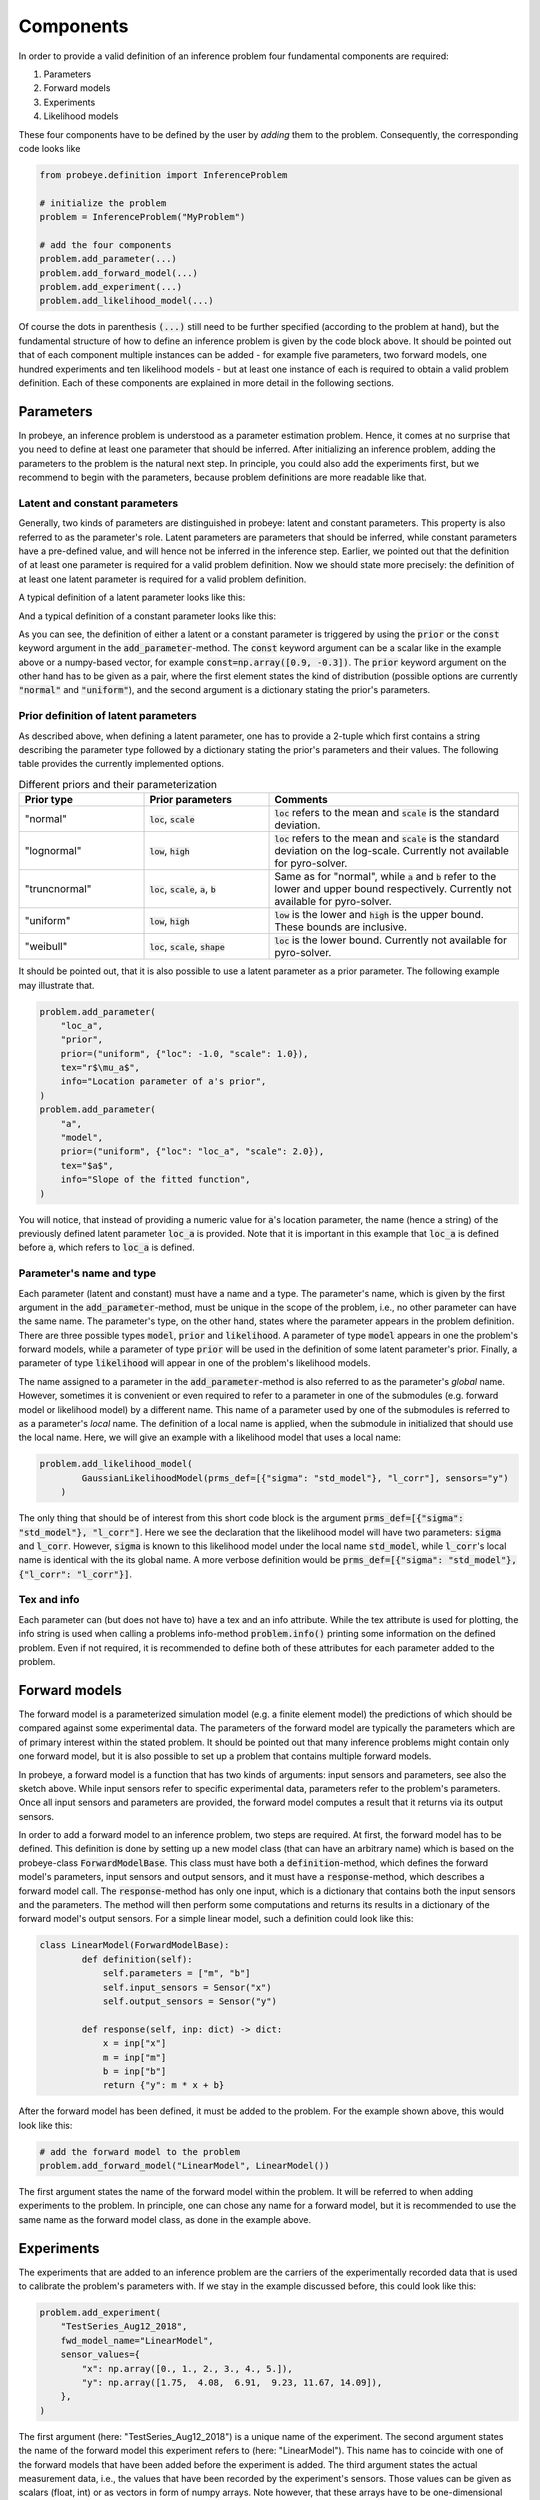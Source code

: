 Components
**********

In order to provide a valid definition of an inference problem four fundamental components are required:

1. Parameters
2. Forward models
3. Experiments
4. Likelihood models

These four components have to be defined by the user by `adding` them to the problem. Consequently, the corresponding code looks like

.. code-block:: python

    from probeye.definition import InferenceProblem

    # initialize the problem
    problem = InferenceProblem("MyProblem")

    # add the four components
    problem.add_parameter(...)
    problem.add_forward_model(...)
    problem.add_experiment(...)
    problem.add_likelihood_model(...)

Of course the dots in parenthesis :code:`(...)` still need to be further specified (according to the problem at hand), but the fundamental structure of how to define an inference problem is given by the code block above. It should be pointed out that of each component multiple instances can be added - for example five parameters, two forward models, one hundred experiments and ten likelihood models - but at least one instance of each is required to obtain a valid problem definition. Each of these components are explained in more detail in the following sections.

Parameters
##########
In probeye, an inference problem is understood as a parameter estimation problem. Hence, it comes at no surprise that you need to define at least one parameter that should be inferred. After initializing an inference problem, adding the parameters to the problem is the natural next step. In principle, you could also add the experiments first, but we recommend to begin with the parameters, because problem definitions are more readable like that.

Latent and constant parameters
------------------------------
Generally, two kinds of parameters are distinguished in probeye: latent and constant parameters. This property is also referred to as the parameter's role. Latent parameters are parameters that should be inferred, while constant parameters have a pre-defined value, and will hence not be inferred in the inference step. Earlier, we pointed out that the definition of at least one parameter is required for a valid problem definition. Now we should state more precisely: the definition of at least one latent parameter is required for a valid problem definition.

A typical definition of a latent parameter looks like this:

.. code-block:: python
    :emphasize-lines: 4

    problem.add_parameter(
        "a",
        "model",
        prior=("normal", {"loc": 1.0, "scale": 2.0}),
        tex="$a$",
        info="Slope of the fitted function",
    )

And a typical definition of a constant parameter looks like this:

.. code-block:: python
    :emphasize-lines: 4

    problem.add_parameter(
        "sigma_meas",
        "likelihood",
        const=0.1,
        tex="r$\sigma_\mathrm{meas}$",
        info="Standard deviation of measurement error",
    )

As you can see, the definition of either a latent or a constant parameter is triggered by using the :code:`prior` or the :code:`const` keyword argument in the :code:`add_parameter`-method. The :code:`const` keyword argument can be a scalar like in the example above or a numpy-based vector, for example :code:`const=np.array([0.9, -0.3])`. The :code:`prior` keyword argument on the other hand has to be given as a pair, where the first element states the kind of distribution (possible options are currently :code:`"normal"` and :code:`"uniform"`), and the second argument is a dictionary stating the prior's parameters.

Prior definition of latent parameters
-------------------------------------
As described above, when defining a latent parameter, one has to provide a 2-tuple which first contains a string describing the parameter type followed by a dictionary stating the prior's parameters and their values. The following table provides the currently implemented options.

.. list-table:: Different priors and their parameterization
    :widths: 25 25 50
    :header-rows: 1

    * - Prior type
      - Prior parameters
      - Comments
    * - "normal"
      - :code:`loc`, :code:`scale`
      - :code:`loc` refers to the mean and :code:`scale` is the standard deviation.
    * - "lognormal"
      - :code:`low`, :code:`high`
      - :code:`loc` refers to the mean and :code:`scale` is the standard deviation on the log-scale. Currently not available for pyro-solver.
    * - "truncnormal"
      - :code:`loc`, :code:`scale`, :code:`a`, :code:`b`
      - Same as for "normal", while :code:`a` and :code:`b` refer to the lower and upper bound respectively. Currently not available for pyro-solver.
    * - "uniform"
      - :code:`low`, :code:`high`
      - :code:`low` is the lower and :code:`high` is the upper bound. These bounds are inclusive.
    * - "weibull"
      - :code:`loc`, :code:`scale`, :code:`shape`
      - :code:`loc` is the lower bound. Currently not available for pyro-solver.

It should be pointed out, that it is also possible to use a latent parameter as a prior parameter. The following example may illustrate that.

.. code-block:: python

    problem.add_parameter(
        "loc_a",
        "prior",
        prior=("uniform", {"loc": -1.0, "scale": 1.0}),
        tex="r$\mu_a$",
        info="Location parameter of a's prior",
    )
    problem.add_parameter(
        "a",
        "model",
        prior=("uniform", {"loc": "loc_a", "scale": 2.0}),
        tex="$a$",
        info="Slope of the fitted function",
    )

You will notice, that instead of providing a numeric value for :code:`a`'s location parameter, the name (hence a string) of the previously defined latent parameter :code:`loc_a` is provided. Note that it is important in this example that :code:`loc_a` is defined before :code:`a`, which refers to :code:`loc_a` is defined.

Parameter's name and type
-------------------------
Each parameter (latent and constant) must have a name and a type. The parameter's name, which is given by the first argument in the :code:`add_parameter`-method,  must be unique in the scope of the problem, i.e., no other parameter can have the same name. The parameter's type, on the other hand, states where the parameter appears in the problem definition. There are three possible types :code:`model`, :code:`prior` and :code:`likelihood`. A parameter of type :code:`model` appears in one the problem's forward models, while a parameter of type :code:`prior` will be used in the definition of some latent parameter's prior. Finally, a parameter of type :code:`likelihood` will appear in one of the problem's likelihood models.

The name assigned to a parameter in the :code:`add_parameter`-method is also referred to as the parameter's `global` name. However, sometimes it is convenient or even required to refer to a parameter in one of the submodules (e.g. forward model or likelihood model) by a different name. This name of a parameter used by one of the submodules is referred to as a parameter's `local` name. The definition of a local name is applied, when the submodule in initialized that should use the local name. Here, we will give an example with a likelihood model that uses a local name:

.. code-block:: python

    problem.add_likelihood_model(
            GaussianLikelihoodModel(prms_def=[{"sigma": "std_model"}, "l_corr"], sensors="y")
        )

The only thing that should be of interest from this short code block is the argument :code:`prms_def=[{"sigma": "std_model"}, "l_corr"]`. Here we see the declaration that the likelihood model will have two parameters: :code:`sigma` and :code:`l_corr`. However, :code:`sigma` is known to this likelihood model under the local name :code:`std_model`, while :code:`l_corr`'s local name is identical with the its global name. A more verbose definition would be :code:`prms_def=[{"sigma": "std_model"}, {"l_corr": "l_corr"}]`.

Tex and info
------------
Each parameter can (but does not have to) have a tex and an info attribute. While the tex attribute is used for plotting, the info string is used when calling a problems info-method :code:`problem.info()` printing some information on the defined problem. Even if not required, it is recommended to define both of these attributes for each parameter added to the problem.

Forward models
##############
The forward model is a parameterized simulation model (e.g. a finite element model) the predictions of which should be compared against some experimental data. The parameters of the forward model are typically the parameters which are of primary interest within the stated problem. It should be pointed out that many inference problems might contain only one forward model, but it is also possible to set up a problem that contains multiple forward models.

.. image:: images/forward_model.png
   :width: 600

In probeye, a forward model is a function that has two kinds of arguments: input sensors and parameters, see also the sketch above. While input sensors refer to specific experimental data, parameters refer to the problem's parameters. Once all input sensors and parameters are provided, the forward model computes a result that it returns via its output sensors.

In order to add a forward model to an inference problem, two steps are required. At first, the forward model has to be defined. This definition is done by setting up a new model class (that can have an arbitrary name) which is based on the probeye-class :code:`ForwardModelBase`. This class must have both a :code:`definition`-method, which defines the forward model's parameters, input sensors and output sensors, and it must have a :code:`response`-method, which describes a forward model call. The :code:`response`-method has only one input, which is a dictionary that contains both the input sensors and the parameters. The method will then perform some computations and returns its results in a dictionary of the forward model's output sensors. For a simple linear model, such a definition could look like this:

.. code-block:: python

    class LinearModel(ForwardModelBase):
            def definition(self):
                self.parameters = ["m", "b"]
                self.input_sensors = Sensor("x")
                self.output_sensors = Sensor("y")

            def response(self, inp: dict) -> dict:
                x = inp["x"]
                m = inp["m"]
                b = inp["b"]
                return {"y": m * x + b}

After the forward model has been defined, it must be added to the problem. For the example shown above, this would look like this:

.. code-block:: python

    # add the forward model to the problem
    problem.add_forward_model("LinearModel", LinearModel())

The first argument states the name of the forward model within the problem. It will be referred to when adding experiments to the problem. In principle, one can chose any name for a forward model, but it is recommended to use the same name as the forward model class, as done in the example above.

Experiments
###########
The experiments that are added to an inference problem are the carriers of the experimentally recorded data that is used to calibrate the problem's parameters with. If we stay in the example discussed before, this could look like this:

.. code-block:: python

        problem.add_experiment(
            "TestSeries_Aug12_2018",
            fwd_model_name="LinearModel",
            sensor_values={
                "x": np.array([0., 1., 2., 3., 4., 5.]),
                "y": np.array([1.75,  4.08,  6.91,  9.23, 11.67, 14.09]),
            },
        )

The first argument (here: "TestSeries_Aug12_2018") is a unique name of the experiment. The second argument states the name of the forward model this experiment refers to (here: "LinearModel"). This name has to coincide with one of the forward models that have been added before the experiment is added. The third argument states the actual measurement data, i.e., the values that have been recorded by the experiment's sensors. Those values can be given as scalars (float, int) or as vectors in form of numpy arrays. Note however, that these arrays have to be one-dimensional and cannot be of higher dimension.

There are several requirements that have to be met when adding an experiment to the inference problem. Those requirements are:

- Experiments are added to the problem after all forward models have been added.
- All experiments are added to the problem before the likelihood models are added.
- All of the forward model's input and output sensors must appear in the dictionary given by the "sensor_values" argument.
- The dictionary-values of the "sensor_values"-argument can be scalars or 1D-numpy array. Arrays with higher dimensionality are not permitted.

Likelihood models
#################
The inference problem's likelihood model's purpose is to compute the likelihood (more precisely the log-likelihood) of a given choice of parameter values by comparing the forward model's predictions (using the given parameter values) with the experimental data. In this section, we will only consider likelihood models that don't account for possible correlations. In such a framework, the addition of a likelihood model to the inference problem for our example could look like this:

.. code-block:: python

        problem.add_likelihood_model(
            GaussianLikelihoodModel(
                prms_def={"sigma": "std_model"},
                experiment_names=["TestSeries_Aug12_2018"],
                sensors="y",
            )
        )

